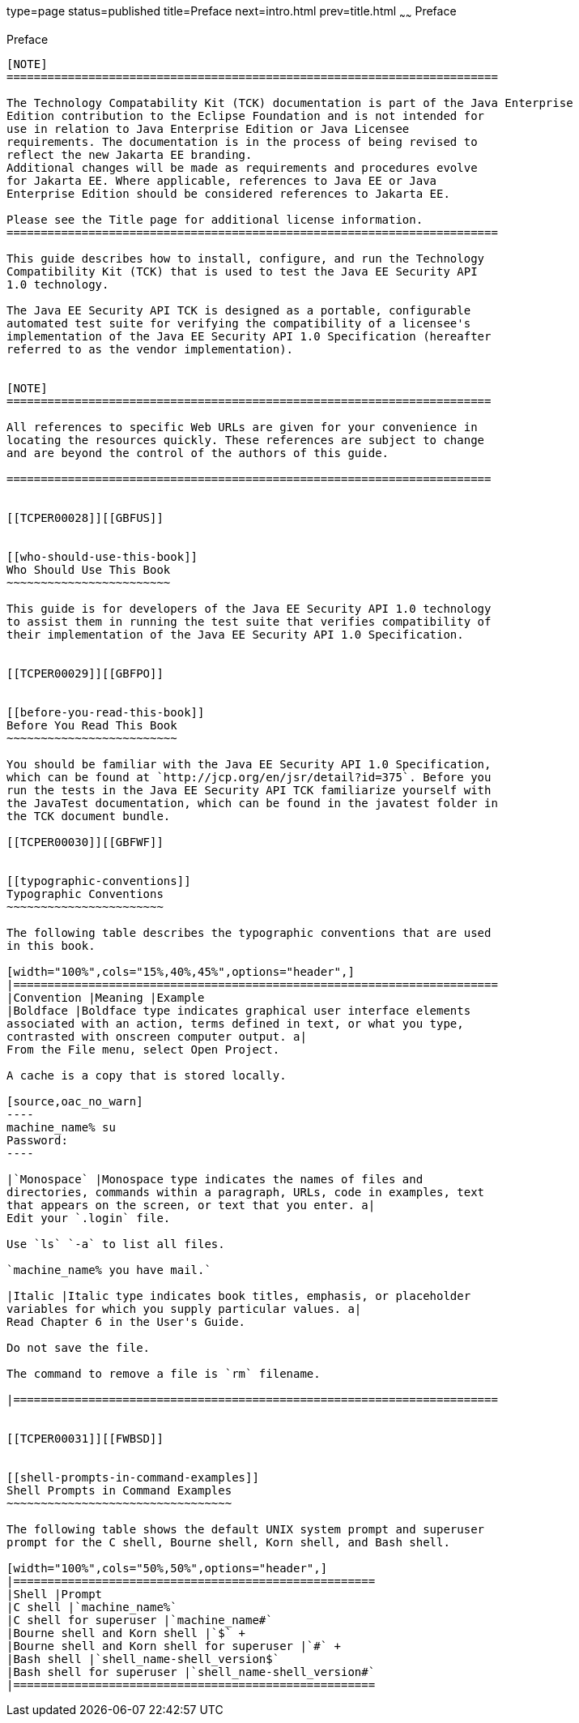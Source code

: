 type=page
status=published
title=Preface
next=intro.html
prev=title.html
~~~~~~
Preface
=======

[[TCPER00001]][[GBFTI]]


[[preface]]
Preface
-------

[NOTE]
========================================================================

The Technology Compatability Kit (TCK) documentation is part of the Java Enterprise 
Edition contribution to the Eclipse Foundation and is not intended for 
use in relation to Java Enterprise Edition or Java Licensee 
requirements. The documentation is in the process of being revised to 
reflect the new Jakarta EE branding. 
Additional changes will be made as requirements and procedures evolve 
for Jakarta EE. Where applicable, references to Java EE or Java 
Enterprise Edition should be considered references to Jakarta EE. 

Please see the Title page for additional license information.
========================================================================

This guide describes how to install, configure, and run the Technology
Compatibility Kit (TCK) that is used to test the Java EE Security API
1.0 technology.

The Java EE Security API TCK is designed as a portable, configurable
automated test suite for verifying the compatibility of a licensee's
implementation of the Java EE Security API 1.0 Specification (hereafter
referred to as the vendor implementation).


[NOTE]
=======================================================================

All references to specific Web URLs are given for your convenience in
locating the resources quickly. These references are subject to change
and are beyond the control of the authors of this guide.

=======================================================================


[[TCPER00028]][[GBFUS]]


[[who-should-use-this-book]]
Who Should Use This Book
~~~~~~~~~~~~~~~~~~~~~~~~

This guide is for developers of the Java EE Security API 1.0 technology
to assist them in running the test suite that verifies compatibility of
their implementation of the Java EE Security API 1.0 Specification.


[[TCPER00029]][[GBFPO]]


[[before-you-read-this-book]]
Before You Read This Book
~~~~~~~~~~~~~~~~~~~~~~~~~

You should be familiar with the Java EE Security API 1.0 Specification,
which can be found at `http://jcp.org/en/jsr/detail?id=375`. Before you
run the tests in the Java EE Security API TCK familiarize yourself with
the JavaTest documentation, which can be found in the javatest folder in
the TCK document bundle.

[[TCPER00030]][[GBFWF]]


[[typographic-conventions]]
Typographic Conventions
~~~~~~~~~~~~~~~~~~~~~~~

The following table describes the typographic conventions that are used
in this book.

[width="100%",cols="15%,40%,45%",options="header",]
|=======================================================================
|Convention |Meaning |Example
|Boldface |Boldface type indicates graphical user interface elements
associated with an action, terms defined in text, or what you type,
contrasted with onscreen computer output. a|
From the File menu, select Open Project.

A cache is a copy that is stored locally.

[source,oac_no_warn]
----
machine_name% su
Password:
----

|`Monospace` |Monospace type indicates the names of files and
directories, commands within a paragraph, URLs, code in examples, text
that appears on the screen, or text that you enter. a|
Edit your `.login` file.

Use `ls` `-a` to list all files.

`machine_name% you have mail.`

|Italic |Italic type indicates book titles, emphasis, or placeholder
variables for which you supply particular values. a|
Read Chapter 6 in the User's Guide.

Do not save the file.

The command to remove a file is `rm` filename.

|=======================================================================


[[TCPER00031]][[FWBSD]]


[[shell-prompts-in-command-examples]]
Shell Prompts in Command Examples
~~~~~~~~~~~~~~~~~~~~~~~~~~~~~~~~~

The following table shows the default UNIX system prompt and superuser
prompt for the C shell, Bourne shell, Korn shell, and Bash shell.

[width="100%",cols="50%,50%",options="header",]
|=====================================================
|Shell |Prompt
|C shell |`machine_name%`
|C shell for superuser |`machine_name#`
|Bourne shell and Korn shell |`$` +
|Bourne shell and Korn shell for superuser |`#` +
|Bash shell |`shell_name-shell_version$`
|Bash shell for superuser |`shell_name-shell_version#`
|=====================================================



